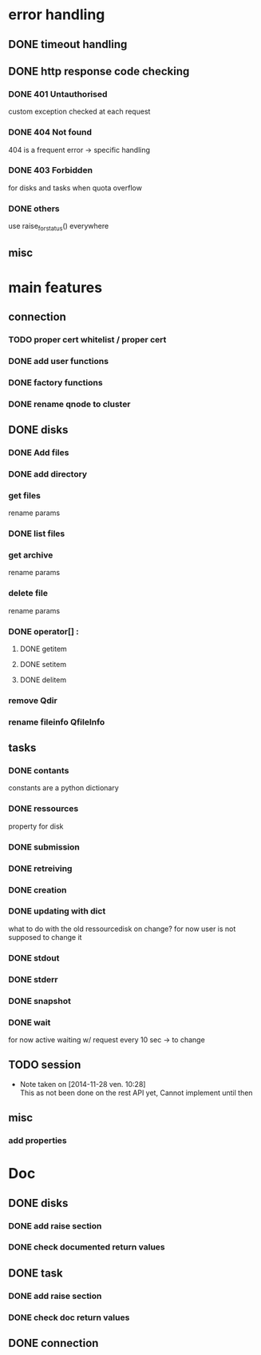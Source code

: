# Api-python
* error handling
** DONE timeout handling
** DONE http response code checking
*** DONE 401 Untauthorised
    custom exception checked at each request
*** DONE 404 Not found
    404 is a frequent error -> specific handling
*** DONE 403 Forbidden
    for disks and tasks when quota overflow
*** DONE others
    use raise_for_status() everywhere
** misc
* main features
** connection
*** TODO proper cert whitelist / proper cert
*** DONE add user functions
*** DONE factory functions
*** DONE rename qnode to cluster
** DONE disks
*** DONE Add files
*** DONE add directory
*** get files
    rename params
*** DONE list files
*** get archive
    rename params
*** delete file
    rename params
*** DONE operator[] :
**** DONE getitem
**** DONE setitem
**** DONE delitem
*** remove Qdir
*** rename fileinfo QfileInfo
** tasks
*** DONE contants
    constants are a python dictionary
*** DONE ressources
    property for disk
*** DONE submission
*** DONE retreiving
*** DONE creation
*** DONE updating with dict
    what to do with the old ressourcedisk on change?
    for now user is not supposed to change it
*** DONE stdout
*** DONE stderr
*** DONE snapshot
*** DONE wait
    for now active waiting w/ request every 10 sec -> to change
** TODO session
   - Note taken on [2014-11-28 ven. 10:28] \\
     This as not been done on the rest API yet,
     Cannot implement until then
** misc
*** add properties
* Doc
** DONE disks
*** DONE add raise section
*** DONE check documented return values
** DONE task
*** DONE add raise section
*** DONE check doc return values
** DONE connection
